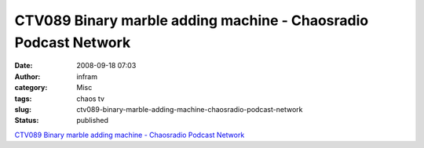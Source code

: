 CTV089 Binary marble adding machine - Chaosradio Podcast Network
################################################################
:date: 2008-09-18 07:03
:author: infram
:category: Misc
:tags: chaos tv
:slug: ctv089-binary-marble-adding-machine-chaosradio-podcast-network
:status: published

`CTV089 Binary marble adding machine - Chaosradio Podcast
Network <http://chaosradio.ccc.de/ctv089.html>`__
